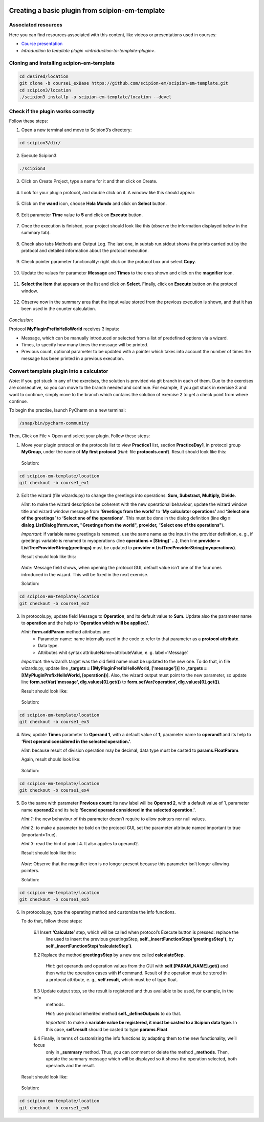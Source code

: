.. figure:: /docs/images/scipion_logo.gif
   :width: 250
   :alt: scipion logo

.. _create-a-basic-plugin-from-template:

================================================
Creating a basic plugin from scipion-em-template
================================================

Associated resources
====================
Here you can find resources associated with this content, like videos or presentations used in courses:

* `Course presentation <https://docs.google.com/presentation/d/1sACaNZFgH0qWeXE6BLUWEDW3cjYTS4kbojrKvvRp78s/edit?usp=sharing>`_

* `Introduction to template plugin <introduction-to-template-plugin>`.

Cloning and installing scipion-em-template
==========================================

.. code-block::

   cd desired/location
   git clone -b course1_exBase https://github.com/scipion-em/scipion-em-template.git
   cd scipion3/location
   ./scipion3 installp -p scipion-em-template/location --devel

Check if the plugin works correctly
===================================
Follow these steps:

1. Open a new terminal and move to Scipion3’s directory:

.. code-block::

   cd scipion3/dir/

2. Execute Scipion3:

.. code-block::

   ./scipion3

3. Click on Create Project, type a name for it and then click on Create.

.. figure:: /docs/images/dev/template_practice/practice1_create_project.png
   :alt: create Scipion3 project

4. Look for your plugin protocol, and double click  on it. A window like this should appear:

.. figure:: /docs/images/dev/template_practice/practice1_hello_world_protocol_gui.png
   :alt: Hello world protocol gui

5. Click on the **wand** icon, choose **Hola Mundo** and click on **Select** button.

.. figure:: /docs/images/dev/template_practice/practice1_protocol_gui_walkthrough.png
   :alt: Hello world protocol walkthrough

6. Edit parameter **Time** value to **5** and click on **Execute** button.

.. figure:: /docs/images/dev/template_practice/practice1_protocol_gui_execution.png
   :alt: Hello world protocol execution

7. Once the execution is finished, your project should look like this (observe the information displayed below in the
   summary tab).

.. figure:: /docs/images/dev/template_practice/practice1_project_gui_summary.png
   :alt: project gui summary

8. Check also tabs Methods and Output Log. The last one, in subtab run.stdout shows the prints carried out by the
   protocol and detailed information about the protocol execution.

.. figure:: /docs/images/dev/template_practice/practice1_project_gui_log.png
   :alt: project gui log

9. Check pointer parameter functionality: right click on the protocol box and select **Copy**.

.. figure:: /docs/images/dev/template_practice/practice1_project_gui_copy_protocol.png
   :alt: project gui copy protocol

10. Update the values for parameter **Message** and **Times** to the ones shown and click on the **magnifier** icon.

.. figure:: /docs/images/dev/template_practice/practice1_protocol_gui_2nd_walkthrough.png
   :alt: protocol gui second walkthrough

11. **Select the item** that appears on the list and click on **Select**. Finally, click on **Execute** button on the
    protocol window.

.. figure:: /docs/images/dev/template_practice/practice1_pointer_select_object.png
   :alt: protocol gui pointer select object

12. Observe now in the summary area that the input value stored from the previous execution is shown, and that it has
    been used in the counter calculation.

.. figure:: /docs/images/dev/template_practice/practice1_project_gui_summary_II.png
   :alt: project gui summary second

*Conclusion*:

Protocol **MyPluginPrefixHelloWorld** receives 3 inputs:

* Message, which can be manually introduced or selected from a list of predefined options via a wizard.

* Times, to specify how many times the message will be printed.

* Previous count, optional parameter to be updated with a pointer which takes into account the number of times the
  message has been printed in a previous execution.

Convert template plugin into a calculator
=========================================

*Note*: if you get stuck in any of the exercises, the solution is provided via git branch in each of them. Due to the
exercises are consecutive, so you can move to the branch needed and continue. For example, if you got stuck in exercise
3 and want to continue, simply move to the branch which contains the solution of exercise 2 to get a check point from
where continue.

To begin the practise, launch PyCharm on a new terminal:

.. code-block::

   /snap/bin/pycharm-community

Then, Click on File > Open and select your plugin. Follow these steps:

1. Move your plugin protocol on the protocols list to view **Practice1** list, section **PracticeDay1**, in protocol
   group **MyGroup**, under the name of **My first protocol** (*Hint*: file **protocols.conf**). Result should look like
   this:

.. figure:: /docs/images/dev/template_practice/practice1_ex1.png
   :alt: exercise 1

   Solution:

.. code-block::

   cd scipion-em-template/location
   git checkout -b course1_ex1

2. Edit the wizard (file wizards.py) to change the greetings into operations: **Sum, Substract, Multiply, Divide**.

   *Hint*: to make the wizard description be coherent with the new operational behaviour, update the wizard window
   title and wizard window message from **‘Greetings from the world’** to **‘My calculator operations’** and
   **‘Select one of the greetings’** to **‘Select one of the operations’**. This must be done in the dialog definition
   (line **dlg = dialog.ListDialog(form.root, "Greetings from the world", provider,  "Select one of the operations"**).

   *Important*: if variable name greetings is renamed, use the same name as the input in the provider definition,
   e. g., if greetings variable is renamed to myoperations (line **operations = [String(' …)**, then line **provider =
   ListTreeProviderString(greetings)** must be updated to **provider = ListTreeProviderString(myoperations)**.

   Result should look like this:

.. figure:: /docs/images/dev/template_practice/practice1_ex2.png
   :alt: exercise 2

   *Note*: Message field shows, when opening the protocol GUI, default value isn’t one of the four ones introduced in
   the wizard. This will be fixed in the next exercise.

   Solution:

.. code-block::

   cd scipion-em-template/location
   git checkout -b course1_ex2

3. In protocols.py, update field Message to **Operation**, and its default value to **Sum**. Update also the parameter
   name to **operation** and the help to **‘Operation which will be applied.’**.

   *Hint*: **form.addParam** method attributes are:
        *  Parameter name: name internally used in the code to refer to that parameter as a **protocol attribute**.
        *  Data type.
        *  Attributes whit syntax attributeName=attributeValue, e. g. label=’Message’.

   *Important*: the wizard’s target was the old field name must be updated to the new one. To do that, in file
   wizards.py, update line **_targets = [(MyPluginPrefixHelloWorld, ['message'])]** to **_targets =
   [(MyPluginPrefixHelloWorld, [operation])]**. Also, the wizard output must point to the new parameter, so update line
   **form.setVar('message', dlg.values[0].get())** to **form.setVar(‘operation’, dlg.values[0].get())**.

   Result should look like:

.. figure:: /docs/images/dev/template_practice/practice1_ex3.png
   :alt: exercise 3

   Solution:

.. code-block::

   cd scipion-em-template/location
   git checkout -b course1_ex3

4. Now, update **Times** parameter to **Operand 1**, with a default value of **1**, parameter name to **operand1** and
   its help to **‘First operand considered in the selected operation.’**.

   *Hint*: because result of division operation may be decimal, data type must be casted to **params.FloatParam**.

   Again, result should look like:

.. figure:: /docs/images/dev/template_practice/practice1_ex4.png
   :alt: exercise 4

   Solution:

.. code-block::

   cd scipion-em-template/location
   git checkout -b course1_ex4

5. Do the same with parameter **Previous count**: its new label will be **Operand 2**, with a default value of **1**,
   parameter name **operand2** and its help **‘Second operand considered in the selected operation.’**.

   *Hint 1*: the new behaviour of this parameter doesn’t require to allow pointers nor null values.

   *Hint 2*: to make a parameter be bold on the protocol GUI, set the parameter attribute named important to true
   (important=True).

   *Hint 3*: read the hint of point 4. It also applies to operand2.

   Result should look like this:

.. figure:: /docs/images/dev/template_practice/practice1_ex5.png
   :alt: exercise 5

   *Note*: Observe that the magnifier icon is no longer present because this parameter isn’t longer allowing pointers.

   Solution:

.. code-block::

   cd scipion-em-template/location
   git checkout -b course1_ex5

6. In protocols.py, type the operating method and customize the info functions.

   To do that, follow these steps:

        6.1  Insert **‘Calculate’** step, which will be called when protocol’s Execute button is pressed: replace the
             line used to insert the previous greetingsStep,  **self._insertFunctionStep('greetingsStep')**, by
             **self._insertFunctionStep(‘calculateStep’)**.

        6.2  Replace the method **greetingsStep** by a new one called **calculateStep**.

             *Hint*: get operands and operation values from the GUI with **self.[PARAM_NAME].get()** and then write the
             operation cases with **if** command. Result of the operation must be stored in a protocol attribute, e. g.,
             **self.result**, which must be of type float.

        6.3  Update output step, so the result is registered and thus available to be used, for example, in the info
             methods.

             *Hint*: use protocol inherited method **self._defineOutputs** to do that.

             *Important*: to make a **variable value be registered, it must be casted to a Scipion data type**. In this
             case, **self.result** should be casted to type **params.Float**.

        6.4  Finally, in terms of customizing the info functions by adapting them to the new functionality, we’ll focus
             only in **_summary** method. Thus, you can comment or delete the method **_methods**. Then, update the
             summary message which will be displayed so it shows the operation selected, both operands and the result.

   Result should look like:

.. figure:: /docs/images/dev/template_practice/practice1_ex6.png
   :alt: exercise 6

   Solution:

.. code-block::

   cd scipion-em-template/location
   git checkout -b course1_ex6

